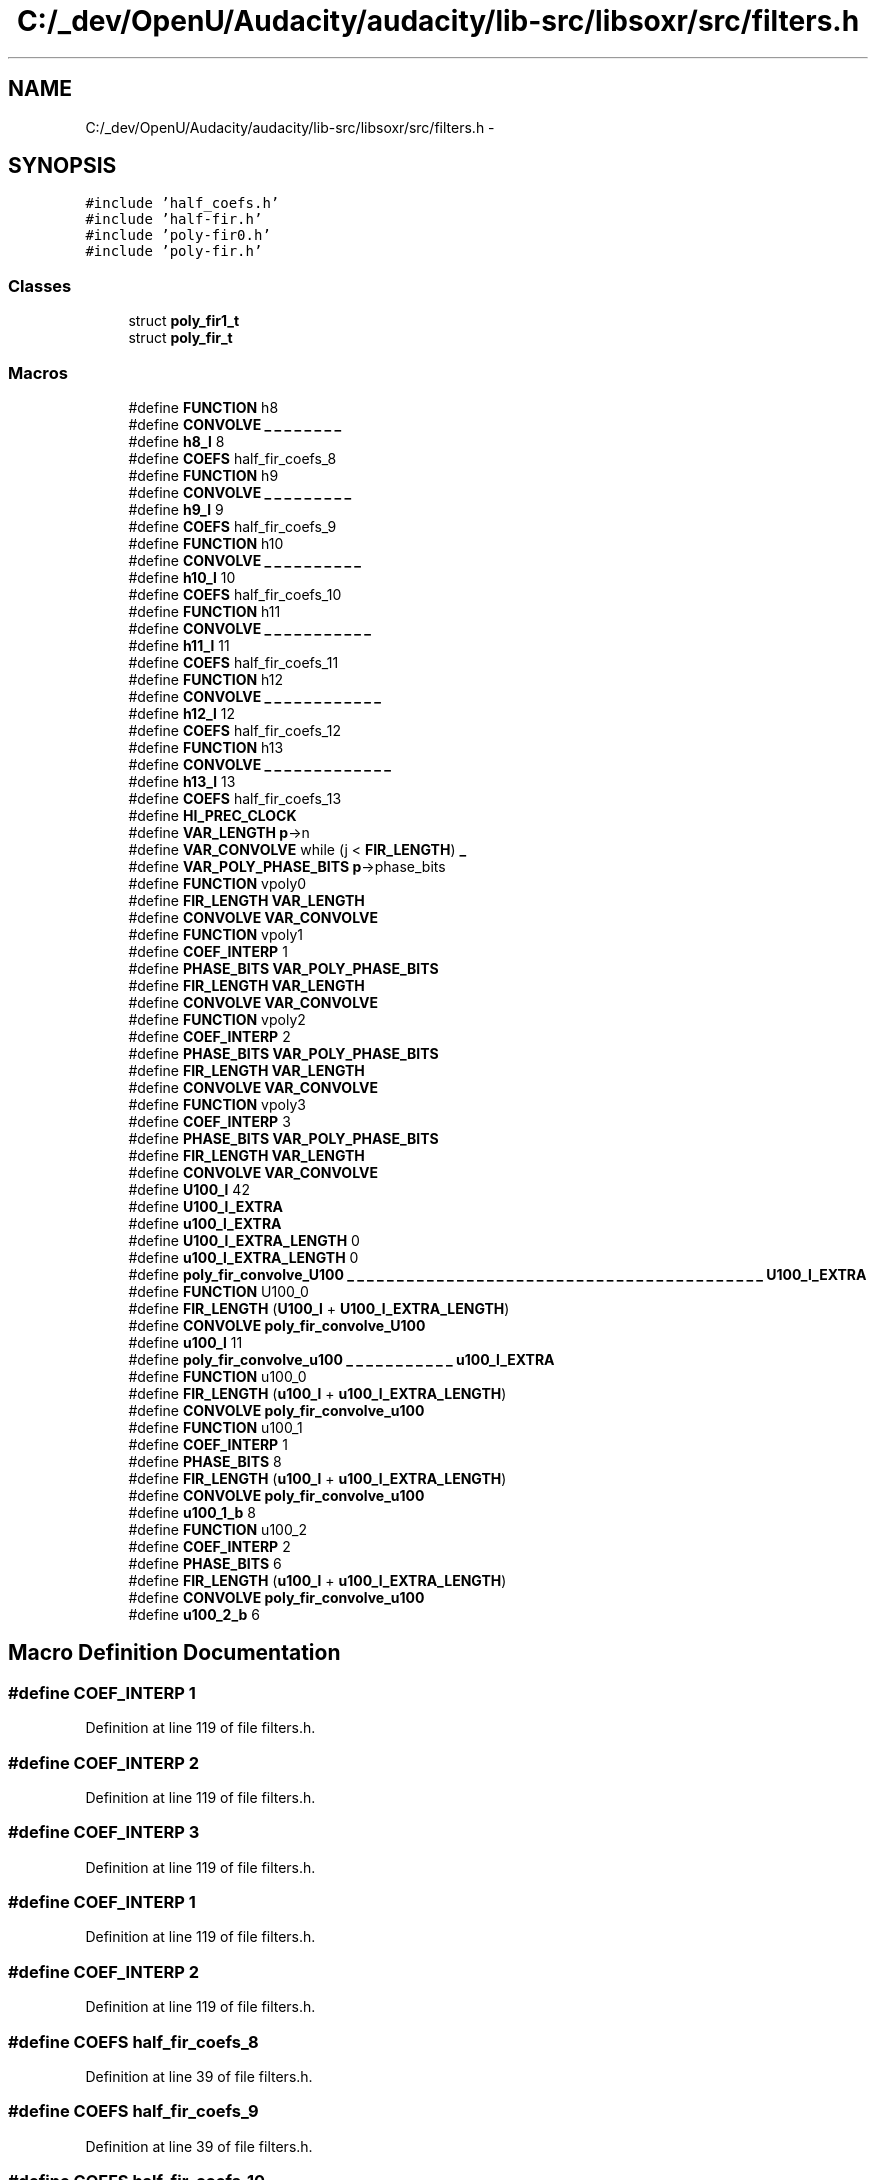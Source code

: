 .TH "C:/_dev/OpenU/Audacity/audacity/lib-src/libsoxr/src/filters.h" 3 "Thu Apr 28 2016" "Audacity" \" -*- nroff -*-
.ad l
.nh
.SH NAME
C:/_dev/OpenU/Audacity/audacity/lib-src/libsoxr/src/filters.h \- 
.SH SYNOPSIS
.br
.PP
\fC#include 'half_coefs\&.h'\fP
.br
\fC#include 'half\-fir\&.h'\fP
.br
\fC#include 'poly\-fir0\&.h'\fP
.br
\fC#include 'poly\-fir\&.h'\fP
.br

.SS "Classes"

.in +1c
.ti -1c
.RI "struct \fBpoly_fir1_t\fP"
.br
.ti -1c
.RI "struct \fBpoly_fir_t\fP"
.br
.in -1c
.SS "Macros"

.in +1c
.ti -1c
.RI "#define \fBFUNCTION\fP   h8"
.br
.ti -1c
.RI "#define \fBCONVOLVE\fP   \fB_\fP \fB_\fP \fB_\fP \fB_\fP \fB_\fP \fB_\fP \fB_\fP \fB_\fP"
.br
.ti -1c
.RI "#define \fBh8_l\fP   8"
.br
.ti -1c
.RI "#define \fBCOEFS\fP   half_fir_coefs_8"
.br
.ti -1c
.RI "#define \fBFUNCTION\fP   h9"
.br
.ti -1c
.RI "#define \fBCONVOLVE\fP   \fB_\fP \fB_\fP \fB_\fP \fB_\fP \fB_\fP \fB_\fP \fB_\fP \fB_\fP \fB_\fP"
.br
.ti -1c
.RI "#define \fBh9_l\fP   9"
.br
.ti -1c
.RI "#define \fBCOEFS\fP   half_fir_coefs_9"
.br
.ti -1c
.RI "#define \fBFUNCTION\fP   h10"
.br
.ti -1c
.RI "#define \fBCONVOLVE\fP   \fB_\fP \fB_\fP \fB_\fP \fB_\fP \fB_\fP \fB_\fP \fB_\fP \fB_\fP \fB_\fP \fB_\fP"
.br
.ti -1c
.RI "#define \fBh10_l\fP   10"
.br
.ti -1c
.RI "#define \fBCOEFS\fP   half_fir_coefs_10"
.br
.ti -1c
.RI "#define \fBFUNCTION\fP   h11"
.br
.ti -1c
.RI "#define \fBCONVOLVE\fP   \fB_\fP \fB_\fP \fB_\fP \fB_\fP \fB_\fP \fB_\fP \fB_\fP \fB_\fP \fB_\fP \fB_\fP \fB_\fP"
.br
.ti -1c
.RI "#define \fBh11_l\fP   11"
.br
.ti -1c
.RI "#define \fBCOEFS\fP   half_fir_coefs_11"
.br
.ti -1c
.RI "#define \fBFUNCTION\fP   h12"
.br
.ti -1c
.RI "#define \fBCONVOLVE\fP   \fB_\fP \fB_\fP \fB_\fP \fB_\fP \fB_\fP \fB_\fP \fB_\fP \fB_\fP \fB_\fP \fB_\fP \fB_\fP \fB_\fP"
.br
.ti -1c
.RI "#define \fBh12_l\fP   12"
.br
.ti -1c
.RI "#define \fBCOEFS\fP   half_fir_coefs_12"
.br
.ti -1c
.RI "#define \fBFUNCTION\fP   h13"
.br
.ti -1c
.RI "#define \fBCONVOLVE\fP   \fB_\fP \fB_\fP \fB_\fP \fB_\fP \fB_\fP \fB_\fP \fB_\fP \fB_\fP \fB_\fP \fB_\fP \fB_\fP \fB_\fP \fB_\fP"
.br
.ti -1c
.RI "#define \fBh13_l\fP   13"
.br
.ti -1c
.RI "#define \fBCOEFS\fP   half_fir_coefs_13"
.br
.ti -1c
.RI "#define \fBHI_PREC_CLOCK\fP"
.br
.ti -1c
.RI "#define \fBVAR_LENGTH\fP   \fBp\fP\->n"
.br
.ti -1c
.RI "#define \fBVAR_CONVOLVE\fP   while (j < \fBFIR_LENGTH\fP) \fB_\fP"
.br
.ti -1c
.RI "#define \fBVAR_POLY_PHASE_BITS\fP   \fBp\fP\->phase_bits"
.br
.ti -1c
.RI "#define \fBFUNCTION\fP   vpoly0"
.br
.ti -1c
.RI "#define \fBFIR_LENGTH\fP   \fBVAR_LENGTH\fP"
.br
.ti -1c
.RI "#define \fBCONVOLVE\fP   \fBVAR_CONVOLVE\fP"
.br
.ti -1c
.RI "#define \fBFUNCTION\fP   vpoly1"
.br
.ti -1c
.RI "#define \fBCOEF_INTERP\fP   1"
.br
.ti -1c
.RI "#define \fBPHASE_BITS\fP   \fBVAR_POLY_PHASE_BITS\fP"
.br
.ti -1c
.RI "#define \fBFIR_LENGTH\fP   \fBVAR_LENGTH\fP"
.br
.ti -1c
.RI "#define \fBCONVOLVE\fP   \fBVAR_CONVOLVE\fP"
.br
.ti -1c
.RI "#define \fBFUNCTION\fP   vpoly2"
.br
.ti -1c
.RI "#define \fBCOEF_INTERP\fP   2"
.br
.ti -1c
.RI "#define \fBPHASE_BITS\fP   \fBVAR_POLY_PHASE_BITS\fP"
.br
.ti -1c
.RI "#define \fBFIR_LENGTH\fP   \fBVAR_LENGTH\fP"
.br
.ti -1c
.RI "#define \fBCONVOLVE\fP   \fBVAR_CONVOLVE\fP"
.br
.ti -1c
.RI "#define \fBFUNCTION\fP   vpoly3"
.br
.ti -1c
.RI "#define \fBCOEF_INTERP\fP   3"
.br
.ti -1c
.RI "#define \fBPHASE_BITS\fP   \fBVAR_POLY_PHASE_BITS\fP"
.br
.ti -1c
.RI "#define \fBFIR_LENGTH\fP   \fBVAR_LENGTH\fP"
.br
.ti -1c
.RI "#define \fBCONVOLVE\fP   \fBVAR_CONVOLVE\fP"
.br
.ti -1c
.RI "#define \fBU100_l\fP   42"
.br
.ti -1c
.RI "#define \fBU100_l_EXTRA\fP"
.br
.ti -1c
.RI "#define \fBu100_l_EXTRA\fP"
.br
.ti -1c
.RI "#define \fBU100_l_EXTRA_LENGTH\fP   0"
.br
.ti -1c
.RI "#define \fBu100_l_EXTRA_LENGTH\fP   0"
.br
.ti -1c
.RI "#define \fBpoly_fir_convolve_U100\fP   \fB_\fP \fB_\fP \fB_\fP \fB_\fP \fB_\fP \fB_\fP \fB_\fP \fB_\fP \fB_\fP \fB_\fP \fB_\fP \fB_\fP \fB_\fP \fB_\fP \fB_\fP \fB_\fP \fB_\fP \fB_\fP \fB_\fP \fB_\fP \fB_\fP \fB_\fP \fB_\fP \fB_\fP \fB_\fP \fB_\fP \fB_\fP \fB_\fP \fB_\fP \fB_\fP \fB_\fP \fB_\fP \fB_\fP \fB_\fP \fB_\fP \fB_\fP \fB_\fP \fB_\fP \fB_\fP \fB_\fP \fB_\fP \fB_\fP \fBU100_l_EXTRA\fP"
.br
.ti -1c
.RI "#define \fBFUNCTION\fP   U100_0"
.br
.ti -1c
.RI "#define \fBFIR_LENGTH\fP   (\fBU100_l\fP + \fBU100_l_EXTRA_LENGTH\fP)"
.br
.ti -1c
.RI "#define \fBCONVOLVE\fP   \fBpoly_fir_convolve_U100\fP"
.br
.ti -1c
.RI "#define \fBu100_l\fP   11"
.br
.ti -1c
.RI "#define \fBpoly_fir_convolve_u100\fP   \fB_\fP \fB_\fP \fB_\fP \fB_\fP \fB_\fP \fB_\fP \fB_\fP \fB_\fP \fB_\fP \fB_\fP \fB_\fP \fBu100_l_EXTRA\fP"
.br
.ti -1c
.RI "#define \fBFUNCTION\fP   u100_0"
.br
.ti -1c
.RI "#define \fBFIR_LENGTH\fP   (\fBu100_l\fP + \fBu100_l_EXTRA_LENGTH\fP)"
.br
.ti -1c
.RI "#define \fBCONVOLVE\fP   \fBpoly_fir_convolve_u100\fP"
.br
.ti -1c
.RI "#define \fBFUNCTION\fP   u100_1"
.br
.ti -1c
.RI "#define \fBCOEF_INTERP\fP   1"
.br
.ti -1c
.RI "#define \fBPHASE_BITS\fP   8"
.br
.ti -1c
.RI "#define \fBFIR_LENGTH\fP   (\fBu100_l\fP + \fBu100_l_EXTRA_LENGTH\fP)"
.br
.ti -1c
.RI "#define \fBCONVOLVE\fP   \fBpoly_fir_convolve_u100\fP"
.br
.ti -1c
.RI "#define \fBu100_1_b\fP   8"
.br
.ti -1c
.RI "#define \fBFUNCTION\fP   u100_2"
.br
.ti -1c
.RI "#define \fBCOEF_INTERP\fP   2"
.br
.ti -1c
.RI "#define \fBPHASE_BITS\fP   6"
.br
.ti -1c
.RI "#define \fBFIR_LENGTH\fP   (\fBu100_l\fP + \fBu100_l_EXTRA_LENGTH\fP)"
.br
.ti -1c
.RI "#define \fBCONVOLVE\fP   \fBpoly_fir_convolve_u100\fP"
.br
.ti -1c
.RI "#define \fBu100_2_b\fP   6"
.br
.in -1c
.SH "Macro Definition Documentation"
.PP 
.SS "#define COEF_INTERP   1"

.PP
Definition at line 119 of file filters\&.h\&.
.SS "#define COEF_INTERP   2"

.PP
Definition at line 119 of file filters\&.h\&.
.SS "#define COEF_INTERP   3"

.PP
Definition at line 119 of file filters\&.h\&.
.SS "#define COEF_INTERP   1"

.PP
Definition at line 119 of file filters\&.h\&.
.SS "#define COEF_INTERP   2"

.PP
Definition at line 119 of file filters\&.h\&.
.SS "#define COEFS   half_fir_coefs_8"

.PP
Definition at line 39 of file filters\&.h\&.
.SS "#define COEFS   half_fir_coefs_9"

.PP
Definition at line 39 of file filters\&.h\&.
.SS "#define COEFS   half_fir_coefs_10"

.PP
Definition at line 39 of file filters\&.h\&.
.SS "#define COEFS   half_fir_coefs_11"

.PP
Definition at line 39 of file filters\&.h\&.
.SS "#define COEFS   half_fir_coefs_12"

.PP
Definition at line 39 of file filters\&.h\&.
.SS "#define COEFS   half_fir_coefs_13"

.PP
Definition at line 39 of file filters\&.h\&.
.SS "#define CONVOLVE   \fB_\fP \fB_\fP \fB_\fP \fB_\fP \fB_\fP \fB_\fP \fB_\fP \fB_\fP"

.PP
Definition at line 122 of file filters\&.h\&.
.SS "#define CONVOLVE   \fB_\fP \fB_\fP \fB_\fP \fB_\fP \fB_\fP \fB_\fP \fB_\fP \fB_\fP \fB_\fP"

.PP
Definition at line 122 of file filters\&.h\&.
.SS "#define CONVOLVE   \fB_\fP \fB_\fP \fB_\fP \fB_\fP \fB_\fP \fB_\fP \fB_\fP \fB_\fP \fB_\fP \fB_\fP"

.PP
Definition at line 122 of file filters\&.h\&.
.SS "#define CONVOLVE   \fB_\fP \fB_\fP \fB_\fP \fB_\fP \fB_\fP \fB_\fP \fB_\fP \fB_\fP \fB_\fP \fB_\fP \fB_\fP"

.PP
Definition at line 122 of file filters\&.h\&.
.SS "#define CONVOLVE   \fB_\fP \fB_\fP \fB_\fP \fB_\fP \fB_\fP \fB_\fP \fB_\fP \fB_\fP \fB_\fP \fB_\fP \fB_\fP \fB_\fP"

.PP
Definition at line 122 of file filters\&.h\&.
.SS "#define CONVOLVE   \fB_\fP \fB_\fP \fB_\fP \fB_\fP \fB_\fP \fB_\fP \fB_\fP \fB_\fP \fB_\fP \fB_\fP \fB_\fP \fB_\fP \fB_\fP"

.PP
Definition at line 122 of file filters\&.h\&.
.SS "#define CONVOLVE   \fBVAR_CONVOLVE\fP"

.PP
Definition at line 122 of file filters\&.h\&.
.SS "#define CONVOLVE   \fBVAR_CONVOLVE\fP"

.PP
Definition at line 122 of file filters\&.h\&.
.SS "#define CONVOLVE   \fBVAR_CONVOLVE\fP"

.PP
Definition at line 122 of file filters\&.h\&.
.SS "#define CONVOLVE   \fBVAR_CONVOLVE\fP"

.PP
Definition at line 122 of file filters\&.h\&.
.SS "#define CONVOLVE   \fBpoly_fir_convolve_U100\fP"

.PP
Definition at line 122 of file filters\&.h\&.
.SS "#define CONVOLVE   \fBpoly_fir_convolve_u100\fP"

.PP
Definition at line 122 of file filters\&.h\&.
.SS "#define CONVOLVE   \fBpoly_fir_convolve_u100\fP"

.PP
Definition at line 122 of file filters\&.h\&.
.SS "#define CONVOLVE   \fBpoly_fir_convolve_u100\fP"

.PP
Definition at line 122 of file filters\&.h\&.
.SS "#define FIR_LENGTH   \fBVAR_LENGTH\fP"

.PP
Definition at line 121 of file filters\&.h\&.
.SS "#define FIR_LENGTH   \fBVAR_LENGTH\fP"

.PP
Definition at line 121 of file filters\&.h\&.
.SS "#define FIR_LENGTH   \fBVAR_LENGTH\fP"

.PP
Definition at line 121 of file filters\&.h\&.
.SS "#define FIR_LENGTH   \fBVAR_LENGTH\fP"

.PP
Definition at line 121 of file filters\&.h\&.
.SS "#define FIR_LENGTH   (\fBU100_l\fP + \fBU100_l_EXTRA_LENGTH\fP)"

.PP
Definition at line 121 of file filters\&.h\&.
.SS "#define FIR_LENGTH   (\fBu100_l\fP + \fBu100_l_EXTRA_LENGTH\fP)"

.PP
Definition at line 121 of file filters\&.h\&.
.SS "#define FIR_LENGTH   (\fBu100_l\fP + \fBu100_l_EXTRA_LENGTH\fP)"

.PP
Definition at line 121 of file filters\&.h\&.
.SS "#define FIR_LENGTH   (\fBu100_l\fP + \fBu100_l_EXTRA_LENGTH\fP)"

.PP
Definition at line 121 of file filters\&.h\&.
.SS "#define FUNCTION   h8"

.PP
Definition at line 118 of file filters\&.h\&.
.SS "#define FUNCTION   h9"

.PP
Definition at line 118 of file filters\&.h\&.
.SS "#define FUNCTION   h10"

.PP
Definition at line 118 of file filters\&.h\&.
.SS "#define FUNCTION   h11"

.PP
Definition at line 118 of file filters\&.h\&.
.SS "#define FUNCTION   h12"

.PP
Definition at line 118 of file filters\&.h\&.
.SS "#define FUNCTION   h13"

.PP
Definition at line 118 of file filters\&.h\&.
.SS "#define FUNCTION   vpoly0"

.PP
Definition at line 118 of file filters\&.h\&.
.SS "#define FUNCTION   vpoly1"

.PP
Definition at line 118 of file filters\&.h\&.
.SS "#define FUNCTION   vpoly2"

.PP
Definition at line 118 of file filters\&.h\&.
.SS "#define FUNCTION   vpoly3"

.PP
Definition at line 118 of file filters\&.h\&.
.SS "#define FUNCTION   U100_0"

.PP
Definition at line 118 of file filters\&.h\&.
.SS "#define FUNCTION   u100_0"

.PP
Definition at line 118 of file filters\&.h\&.
.SS "#define FUNCTION   u100_1"

.PP
Definition at line 118 of file filters\&.h\&.
.SS "#define FUNCTION   u100_2"

.PP
Definition at line 118 of file filters\&.h\&.
.SS "#define h10_l   10"

.PP
Definition at line 20 of file filters\&.h\&.
.SS "#define h11_l   11"

.PP
Definition at line 26 of file filters\&.h\&.
.SS "#define h12_l   12"

.PP
Definition at line 32 of file filters\&.h\&.
.SS "#define h13_l   13"

.PP
Definition at line 38 of file filters\&.h\&.
.SS "#define h8_l   8"

.PP
Definition at line 8 of file filters\&.h\&.
.SS "#define h9_l   9"

.PP
Definition at line 14 of file filters\&.h\&.
.SS "#define HI_PREC_CLOCK"

.PP
Definition at line 51 of file filters\&.h\&.
.SS "#define PHASE_BITS   \fBVAR_POLY_PHASE_BITS\fP"

.PP
Definition at line 120 of file filters\&.h\&.
.SS "#define PHASE_BITS   \fBVAR_POLY_PHASE_BITS\fP"

.PP
Definition at line 120 of file filters\&.h\&.
.SS "#define PHASE_BITS   \fBVAR_POLY_PHASE_BITS\fP"

.PP
Definition at line 120 of file filters\&.h\&.
.SS "#define PHASE_BITS   8"

.PP
Definition at line 120 of file filters\&.h\&.
.SS "#define PHASE_BITS   6"

.PP
Definition at line 120 of file filters\&.h\&.
.SS "#define poly_fir_convolve_U100   \fB_\fP \fB_\fP \fB_\fP \fB_\fP \fB_\fP \fB_\fP \fB_\fP \fB_\fP \fB_\fP \fB_\fP \fB_\fP \fB_\fP \fB_\fP \fB_\fP \fB_\fP \fB_\fP \fB_\fP \fB_\fP \fB_\fP \fB_\fP \fB_\fP \fB_\fP \fB_\fP \fB_\fP \fB_\fP \fB_\fP \fB_\fP \fB_\fP \fB_\fP \fB_\fP \fB_\fP \fB_\fP \fB_\fP \fB_\fP \fB_\fP \fB_\fP \fB_\fP \fB_\fP \fB_\fP \fB_\fP \fB_\fP \fB_\fP \fBU100_l_EXTRA\fP"

.PP
Definition at line 97 of file filters\&.h\&.
.SS "#define poly_fir_convolve_u100   \fB_\fP \fB_\fP \fB_\fP \fB_\fP \fB_\fP \fB_\fP \fB_\fP \fB_\fP \fB_\fP \fB_\fP \fB_\fP \fBu100_l_EXTRA\fP"

.PP
Definition at line 104 of file filters\&.h\&.
.SS "#define u100_1_b   8"

.PP
Definition at line 116 of file filters\&.h\&.
.SS "#define u100_2_b   6"

.PP
Definition at line 124 of file filters\&.h\&.
.SS "#define U100_l   42"

.PP
Definition at line 85 of file filters\&.h\&.
.SS "#define u100_l   11"

.PP
Definition at line 103 of file filters\&.h\&.
.SS "#define U100_l_EXTRA"

.PP
Definition at line 92 of file filters\&.h\&.
.SS "#define u100_l_EXTRA"

.PP
Definition at line 93 of file filters\&.h\&.
.SS "#define U100_l_EXTRA_LENGTH   0"

.PP
Definition at line 94 of file filters\&.h\&.
.SS "#define u100_l_EXTRA_LENGTH   0"

.PP
Definition at line 95 of file filters\&.h\&.
.SS "#define VAR_CONVOLVE   while (j < \fBFIR_LENGTH\fP) \fB_\fP"

.PP
Definition at line 54 of file filters\&.h\&.
.SS "#define VAR_LENGTH   \fBp\fP\->n"

.PP
Definition at line 53 of file filters\&.h\&.
.SS "#define VAR_POLY_PHASE_BITS   \fBp\fP\->phase_bits"

.PP
Definition at line 55 of file filters\&.h\&.
.SH "Variable Documentation"
.PP 
.SS "float att"

.PP
Definition at line 42 of file filters\&.h\&.
.SS "\fBstage_fn_t\fP fn"

.PP
Definition at line 42 of file filters\&.h\&.
.SS "\fBint\fP num_coefs"

.PP
Definition at line 42 of file filters\&.h\&.
.SH "Author"
.PP 
Generated automatically by Doxygen for Audacity from the source code\&.
